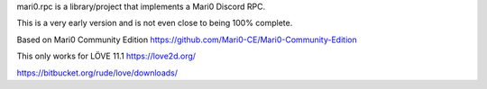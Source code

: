mari0.rpc is a library/project that implements a Mari0 Discord RPC.

.. image:: https://github.com/Starpelly/mari0.rpc/blob/master/github/placeholderimage.PNG
    :alt: Discord Example


This is a very early version and is not even close to being 100% complete.

Based on Mari0 Community Edition
https://github.com/Mari0-CE/Mari0-Community-Edition

This only works for LÖVE 11.1
https://love2d.org/

https://bitbucket.org/rude/love/downloads/
